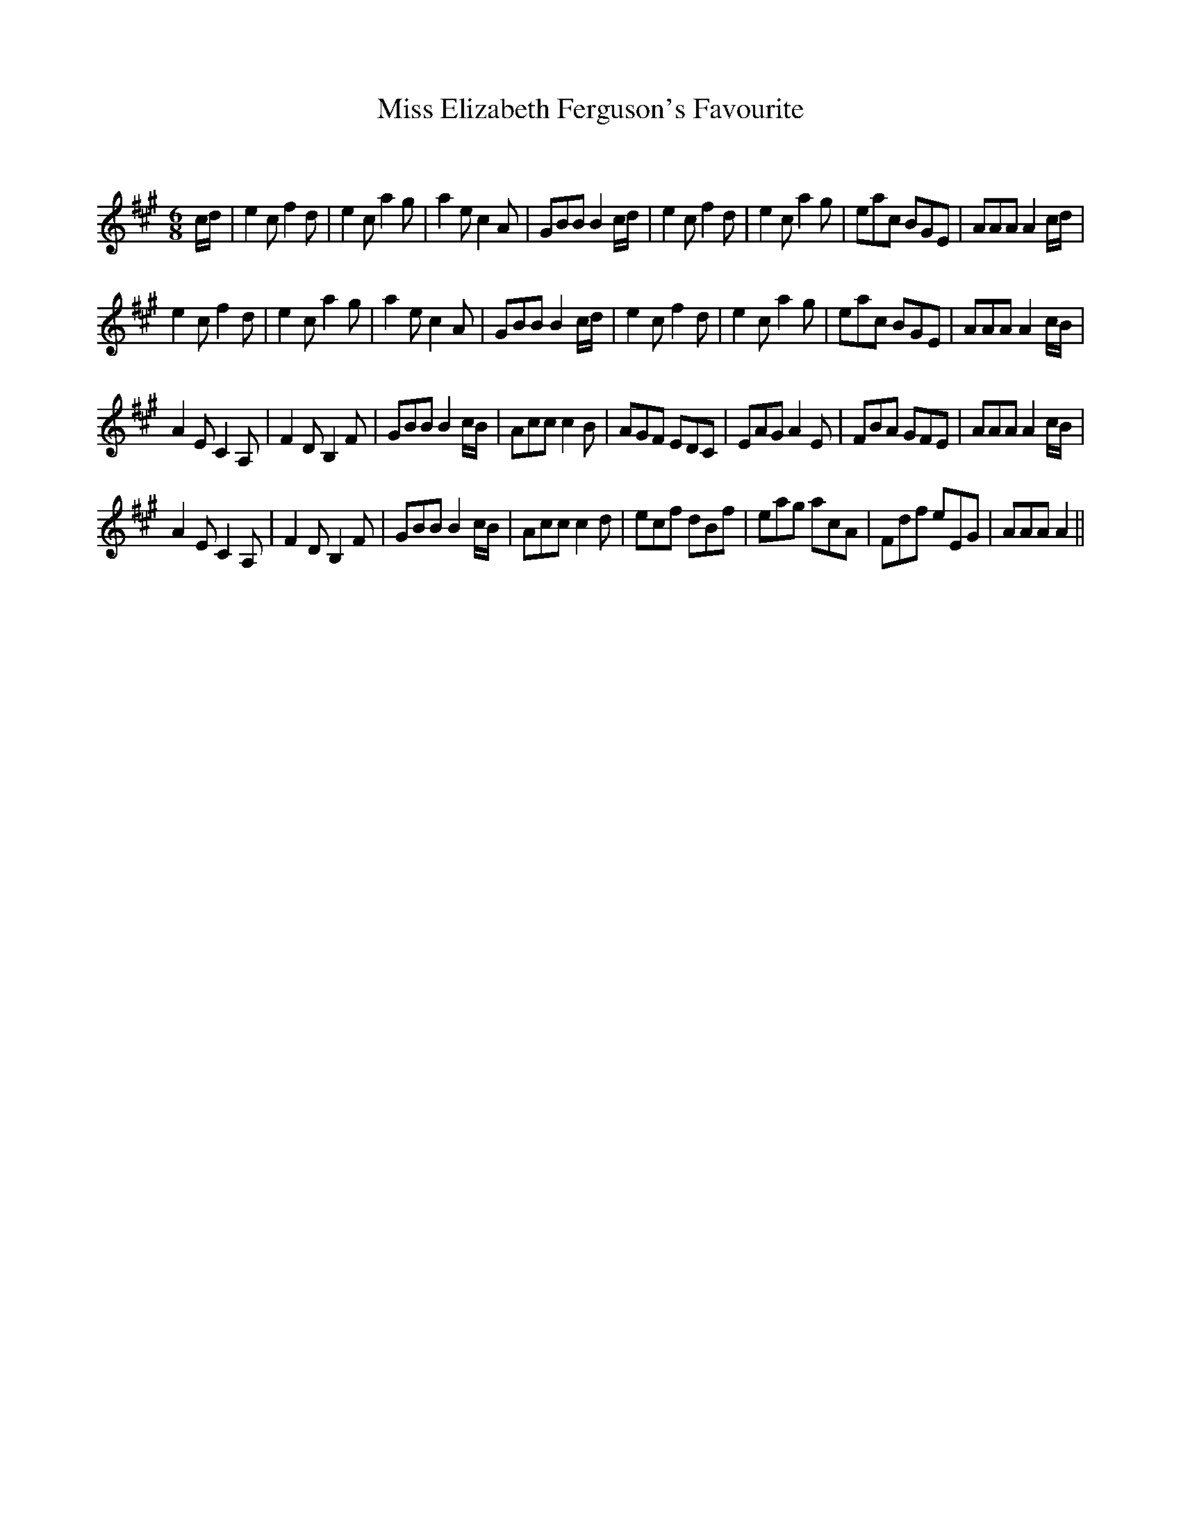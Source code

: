 X:1
T: Miss Elizabeth Ferguson's Favourite
C:
R:Jig
Q:128
K:A
M:6/8
L:1/16
cd|e4c2 f4d2|e4c2 a4g2|a4e2 c4A2|G2B2B2 B4cd|e4c2 f4d2|e4c2 a4g2|e2a2c2 B2G2E2|A2A2A2 A4cd|
e4c2 f4d2|e4c2 a4g2|a4e2 c4A2|G2B2B2 B4cd|e4c2 f4d2|e4c2 a4g2|e2a2c2 B2G2E2|A2A2A2 A4cB|
A4E2 C4A,2|F4D2 B,4F2|G2B2B2 B4cB|A2c2c2 c4B2|A2G2F2 E2D2C2|E2A2G2 A4E2|F2B2A2 G2F2E2|A2A2A2 A4cB|
A4E2 C4A,2|F4D2 B,4F2|G2B2B2 B4cB|A2c2c2 c4d2|e2c2f2 d2B2f2|e2a2g2 a2c2A2|F2d2f2 e2E2G2|A2A2A2 A4||
